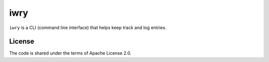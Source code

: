 iwry
====

``iwry`` is a CLI (command line interface) that helps keep track and log
entries.

License
-------

The code is shared under the terms of Apache License 2.0.
